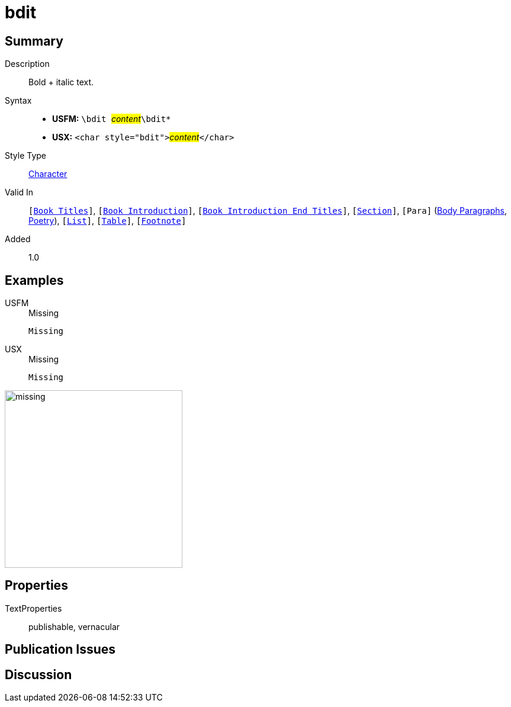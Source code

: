 = bdit
:description: Italic text
:url-repo: https://github.com/usfm-bible/tcdocs/blob/main/markers/char/bdit.adoc
:noindex:
ifndef::localdir[]
:source-highlighter: rouge
:localdir: ../
endif::[]
:imagesdir: {localdir}/images

// tag::public[]

== Summary

Description:: Bold + italic text.
Syntax::
* *USFM:* ``++\bdit ++``#__content__#``++\bdit*++``
* *USX:* ``++<char style="bdit">++``#__content__#``++</char>++``
Style Type:: xref:char:index.adoc[Character]
Valid In:: `[xref:doc:index.adoc#doc-book-titles[Book Titles]]`, `[xref:doc:index.adoc#doc-book-intro[Book Introduction]]`, `[xref:doc:index.adoc#doc-book-intro-end-titles[Book Introduction End Titles]]`, `[xref:para:titles-sections/index.adoc[Section]]`, `[Para]` (xref:para:paragraphs/index.adoc[Body Paragraphs], xref:para:poetry/index.adoc[Poetry]), `[xref:para:lists/index.adoc[List]]`, `[xref:para:tables/index.adoc[Table]]`, `[xref:note:footnote/index.adoc[Footnote]]`
Added:: 1.0

== Examples

[tabs]
======
USFM::
+
.Missing
[source#src-usfm-char-bdit_1,usfm,highlight=1]
----
Missing
----
USX::
+
.Missing
[source#src-usx-char-bdit_1,xml,highlight=1]
----
Missing
----
======

image::char/missing.jpg[,300]

== Properties

TextProperties:: publishable, vernacular

== Publication Issues

// end::public[]

== Discussion
